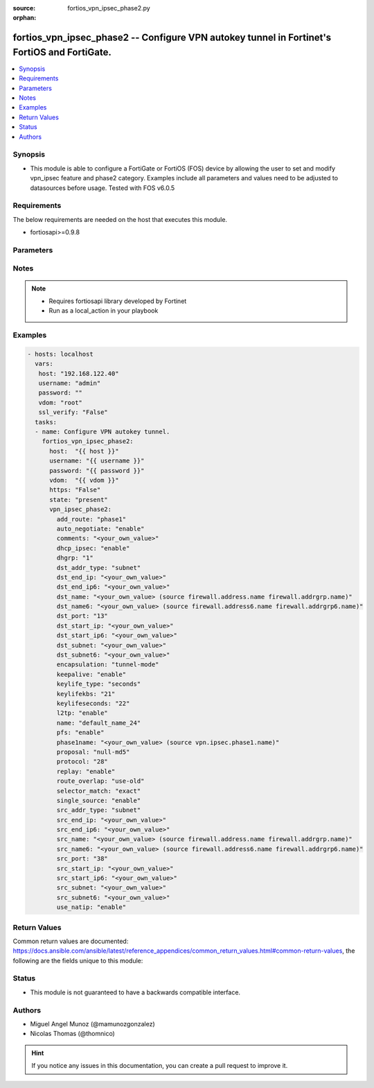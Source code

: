 :source: fortios_vpn_ipsec_phase2.py

:orphan:

.. _fortios_vpn_ipsec_phase2:

fortios_vpn_ipsec_phase2 -- Configure VPN autokey tunnel in Fortinet's FortiOS and FortiGate.
+++++++++++++++++++++++++++++++++++++++++++++++++++++++++++++++++++++++++++++++++++++++++++++

.. versionadded:: 2.8

.. contents::
   :local:
   :depth: 1


Synopsis
--------
- This module is able to configure a FortiGate or FortiOS (FOS) device by allowing the user to set and modify vpn_ipsec feature and phase2 category. Examples include all parameters and values need to be adjusted to datasources before usage. Tested with FOS v6.0.5


Requirements
------------
The below requirements are needed on the host that executes this module.

- fortiosapi>=0.9.8


Parameters
----------

.. raw:: html

    <ul>

    <li><span class="li-head">host</span> - FortiOS or FortiGate IP address. <span class="li-normal">type: str</span> <span class="li-required">required: false</span></li>
    <li><span class="li-head">username</span> - FortiOS or FortiGate username. <span class="li-normal">type: str</span> <span class="li-required">required: false</span></li>
    <li><span class="li-head">password</span> - FortiOS or FortiGate password. <span class="li-normal">type: str</span> <span class="li-normal">default: ""</span></li>
    <li><span class="li-head">vdom</span> - Virtual domain, among those defined previously. A vdom is a virtual instance of the FortiGate that can be configured and used as a different unit. <span class="li-normal">type: str</span> <span class="li-normal">default: root</span></li>
    <li><span class="li-head">https</span> - Indicates if the requests towards FortiGate must use HTTPS protocol. <span class="li-normal">type: bool</span> <span class="li-normal">default: true</span></li>
    <li><span class="li-head">ssl_verify</span> - Ensures FortiGate certificate must be verified by a proper CA. <span class="li-normal">type: bool</span> <span class="li-normal">default: true</span></li>
    <li><span class="li-head">state</span> - Indicates whether to create or remove the object. This attribute was present already in previous version in a deeper level. It has been moved out to this outer level. <span class="li-normal">type: str</span> <span class="li-required">required: false</span> <span class="li-normal">choices: present,  absent</span></li>
    <li><span class="li-head">vpn_ipsec_phase2</span> - Configure VPN autokey tunnel. <span class="li-normal">default: null</span> <span class="li-normal">type: dict</span></li>
            <ul class="ul-self">

            <li><span class="li-head">state</span> - B(Deprecated) Starting with Ansible 2.9 we recommend using the top-level 'state' parameter. HORIZONTALLINE Indicates whether to create or remove the object. <span class="li-normal">type: str</span> <span class="li-required">required: false</span> <span class="li-normal">choices: present,  absent</span></li>
            <li><span class="li-head">add_route</span> - Enable/disable automatic route addition. <span class="li-normal">type: str</span> <span class="li-normal">choices: phase1,  enable,  disable</span></li>
            <li><span class="li-head">auto_negotiate</span> - Enable/disable IPsec SA auto-negotiation. <span class="li-normal">type: str</span> <span class="li-normal">choices: enable,  disable</span></li>
            <li><span class="li-head">comments</span> - Comment. <span class="li-normal">type: str</span></li>
            <li><span class="li-head">dhcp_ipsec</span> - Enable/disable DHCP-IPsec. <span class="li-normal">type: str</span> <span class="li-normal">choices: enable,  disable</span></li>
            <li><span class="li-head">dhgrp</span> - Phase2 DH group. <span class="li-normal">type: str</span> <span class="li-normal">choices: 1,  2,  5,  14,  15,  16,  17,  18,  19,  20,  21,  27,  28,  29,  30,  31</span></li>
            <li><span class="li-head">dst_addr_type</span> - Remote proxy ID type. <span class="li-normal">type: str</span> <span class="li-normal">choices: subnet,  range,  ip,  name</span></li>
            <li><span class="li-head">dst_end_ip</span> - Remote proxy ID IPv4 end. <span class="li-normal">type: str</span></li>
            <li><span class="li-head">dst_end_ip6</span> - Remote proxy ID IPv6 end. <span class="li-normal">type: str</span></li>
            <li><span class="li-head">dst_name</span> - Remote proxy ID name. Source firewall.address.name firewall.addrgrp.name. <span class="li-normal">type: str</span></li>
            <li><span class="li-head">dst_name6</span> - Remote proxy ID name. Source firewall.address6.name firewall.addrgrp6.name. <span class="li-normal">type: str</span></li>
            <li><span class="li-head">dst_port</span> - Quick mode destination port (1 - 65535 or 0 for all). <span class="li-normal">type: int</span></li>
            <li><span class="li-head">dst_start_ip</span> - Remote proxy ID IPv4 start. <span class="li-normal">type: str</span></li>
            <li><span class="li-head">dst_start_ip6</span> - Remote proxy ID IPv6 start. <span class="li-normal">type: str</span></li>
            <li><span class="li-head">dst_subnet</span> - Remote proxy ID IPv4 subnet. <span class="li-normal">type: str</span></li>
            <li><span class="li-head">dst_subnet6</span> - Remote proxy ID IPv6 subnet. <span class="li-normal">type: str</span></li>
            <li><span class="li-head">encapsulation</span> - ESP encapsulation mode. <span class="li-normal">type: str</span> <span class="li-normal">choices: tunnel-mode,  transport-mode</span></li>
            <li><span class="li-head">keepalive</span> - Enable/disable keep alive. <span class="li-normal">type: str</span> <span class="li-normal">choices: enable,  disable</span></li>
            <li><span class="li-head">keylife_type</span> - Keylife type. <span class="li-normal">type: str</span> <span class="li-normal">choices: seconds,  kbs,  both</span></li>
            <li><span class="li-head">keylifekbs</span> - Phase2 key life in number of bytes of traffic (5120 - 4294967295). <span class="li-normal">type: int</span></li>
            <li><span class="li-head">keylifeseconds</span> - Phase2 key life in time in seconds (120 - 172800). <span class="li-normal">type: int</span></li>
            <li><span class="li-head">l2tp</span> - Enable/disable L2TP over IPsec. <span class="li-normal">type: str</span> <span class="li-normal">choices: enable,  disable</span></li>
            <li><span class="li-head">name</span> - IPsec tunnel name. <span class="li-required">required</span> <span class="li-normal">type: str</span></li>
            <li><span class="li-head">pfs</span> - Enable/disable PFS feature. <span class="li-normal">type: str</span> <span class="li-normal">choices: enable,  disable</span></li>
            <li><span class="li-head">phase1name</span> - Phase 1 determines the options required for phase 2. Source vpn.ipsec.phase1.name. <span class="li-normal">type: str</span></li>
            <li><span class="li-head">proposal</span> - Phase2 proposal. <span class="li-normal">type: str</span> <span class="li-normal">choices: null-md5,  null-sha1,  null-sha256,  null-sha384,  null-sha512,  des-null,  des-md5,  des-sha1,  des-sha256,  des-sha384,  des-sha512</span></li>
            <li><span class="li-head">protocol</span> - Quick mode protocol selector (1 - 255 or 0 for all). <span class="li-normal">type: int</span></li>
            <li><span class="li-head">replay</span> - Enable/disable replay detection. <span class="li-normal">type: str</span> <span class="li-normal">choices: enable,  disable</span></li>
            <li><span class="li-head">route_overlap</span> - Action for overlapping routes. <span class="li-normal">type: str</span> <span class="li-normal">choices: use-old,  use-new,  allow</span></li>
            <li><span class="li-head">selector_match</span> - Match type to use when comparing selectors. <span class="li-normal">type: str</span> <span class="li-normal">choices: exact,  subset,  auto</span></li>
            <li><span class="li-head">single_source</span> - Enable/disable single source IP restriction. <span class="li-normal">type: str</span> <span class="li-normal">choices: enable,  disable</span></li>
            <li><span class="li-head">src_addr_type</span> - Local proxy ID type. <span class="li-normal">type: str</span> <span class="li-normal">choices: subnet,  range,  ip,  name</span></li>
            <li><span class="li-head">src_end_ip</span> - Local proxy ID end. <span class="li-normal">type: str</span></li>
            <li><span class="li-head">src_end_ip6</span> - Local proxy ID IPv6 end. <span class="li-normal">type: str</span></li>
            <li><span class="li-head">src_name</span> - Local proxy ID name. Source firewall.address.name firewall.addrgrp.name. <span class="li-normal">type: str</span></li>
            <li><span class="li-head">src_name6</span> - Local proxy ID name. Source firewall.address6.name firewall.addrgrp6.name. <span class="li-normal">type: str</span></li>
            <li><span class="li-head">src_port</span> - Quick mode source port (1 - 65535 or 0 for all). <span class="li-normal">type: int</span></li>
            <li><span class="li-head">src_start_ip</span> - Local proxy ID start. <span class="li-normal">type: str</span></li>
            <li><span class="li-head">src_start_ip6</span> - Local proxy ID IPv6 start. <span class="li-normal">type: str</span></li>
            <li><span class="li-head">src_subnet</span> - Local proxy ID subnet. <span class="li-normal">type: str</span></li>
            <li><span class="li-head">src_subnet6</span> - Local proxy ID IPv6 subnet. <span class="li-normal">type: str</span></li>
            <li><span class="li-head">use_natip</span> - Enable to use the FortiGate public IP as the source selector when outbound NAT is used. <span class="li-normal">type: str</span> <span class="li-normal">choices: enable,  disable</span>
            </ul>

    </ul>




Notes
-----

.. note::


   - Requires fortiosapi library developed by Fortinet

   - Run as a local_action in your playbook



Examples
--------

.. code-block:: yaml+jinja

    - hosts: localhost
      vars:
       host: "192.168.122.40"
       username: "admin"
       password: ""
       vdom: "root"
       ssl_verify: "False"
      tasks:
      - name: Configure VPN autokey tunnel.
        fortios_vpn_ipsec_phase2:
          host:  "{{ host }}"
          username: "{{ username }}"
          password: "{{ password }}"
          vdom:  "{{ vdom }}"
          https: "False"
          state: "present"
          vpn_ipsec_phase2:
            add_route: "phase1"
            auto_negotiate: "enable"
            comments: "<your_own_value>"
            dhcp_ipsec: "enable"
            dhgrp: "1"
            dst_addr_type: "subnet"
            dst_end_ip: "<your_own_value>"
            dst_end_ip6: "<your_own_value>"
            dst_name: "<your_own_value> (source firewall.address.name firewall.addrgrp.name)"
            dst_name6: "<your_own_value> (source firewall.address6.name firewall.addrgrp6.name)"
            dst_port: "13"
            dst_start_ip: "<your_own_value>"
            dst_start_ip6: "<your_own_value>"
            dst_subnet: "<your_own_value>"
            dst_subnet6: "<your_own_value>"
            encapsulation: "tunnel-mode"
            keepalive: "enable"
            keylife_type: "seconds"
            keylifekbs: "21"
            keylifeseconds: "22"
            l2tp: "enable"
            name: "default_name_24"
            pfs: "enable"
            phase1name: "<your_own_value> (source vpn.ipsec.phase1.name)"
            proposal: "null-md5"
            protocol: "28"
            replay: "enable"
            route_overlap: "use-old"
            selector_match: "exact"
            single_source: "enable"
            src_addr_type: "subnet"
            src_end_ip: "<your_own_value>"
            src_end_ip6: "<your_own_value>"
            src_name: "<your_own_value> (source firewall.address.name firewall.addrgrp.name)"
            src_name6: "<your_own_value> (source firewall.address6.name firewall.addrgrp6.name)"
            src_port: "38"
            src_start_ip: "<your_own_value>"
            src_start_ip6: "<your_own_value>"
            src_subnet: "<your_own_value>"
            src_subnet6: "<your_own_value>"
            use_natip: "enable"



Return Values
-------------
Common return values are documented: https://docs.ansible.com/ansible/latest/reference_appendices/common_return_values.html#common-return-values, the following are the fields unique to this module:

.. raw:: html

    <ul>

    <li><span class="li-return">build</span> - Build number of the fortigate image <span class="li-normal">returned: always</span> <span class="li-normal">type: str</span> <span class="li-normal">sample: '1547'</span></li>
    <li><span class="li-return">http_method</span> - Last method used to provision the content into FortiGate <span class="li-normal">returned: always</span> <span class="li-normal">type: str</span> <span class="li-normal">sample: 'PUT'</span></li>
    <li><span class="li-return">http_status</span> - Last result given by FortiGate on last operation applied <span class="li-normal">returned: always</span> <span class="li-normal">type: str</span> <span class="li-normal">sample: 200</span></li>
    <li><span class="li-return">mkey</span> - Master key (id) used in the last call to FortiGate <span class="li-normal">returned: success</span> <span class="li-normal">type: str</span> <span class="li-normal">sample: id</span></li>
    <li><span class="li-return">name</span> - Name of the table used to fulfill the request <span class="li-normal">returned: always</span> <span class="li-normal">type: str</span> <span class="li-normal">sample: urlfilter</span></li>
    <li><span class="li-return">path</span> - Path of the table used to fulfill the request <span class="li-normal">returned: always</span> <span class="li-normal">type: str</span> <span class="li-normal">sample: webfilter</span></li>
    <li><span class="li-return">revision</span> - Internal revision number <span class="li-normal">returned: always</span> <span class="li-normal">type: str</span> <span class="li-normal">sample: 17.0.2.10658</span></li>
    <li><span class="li-return">serial</span> - Serial number of the unit <span class="li-normal">returned: always</span> <span class="li-normal">type: str</span> <span class="li-normal">sample: FGVMEVYYQT3AB5352</span></li>
    <li><span class="li-return">status</span> - Indication of the operation's result <span class="li-normal">returned: always</span> <span class="li-normal">type: str</span> <span class="li-normal">sample: success</span></li>
    <li><span class="li-return">vdom</span> - Virtual domain used <span class="li-normal">returned: always</span> <span class="li-normal">type: str</span> <span class="li-normal">sample: root</span></li>
    <li><span class="li-return">version</span> - Version of the FortiGate <span class="li-normal">returned: always</span> <span class="li-normal">type: str</span> <span class="li-normal">sample: v5.6.3</span></li>
    </ul>



Status
------

- This module is not guaranteed to have a backwards compatible interface.



Authors
-------

- Miguel Angel Munoz (@mamunozgonzalez)
- Nicolas Thomas (@thomnico)



.. hint::
    If you notice any issues in this documentation, you can create a pull request to improve it.